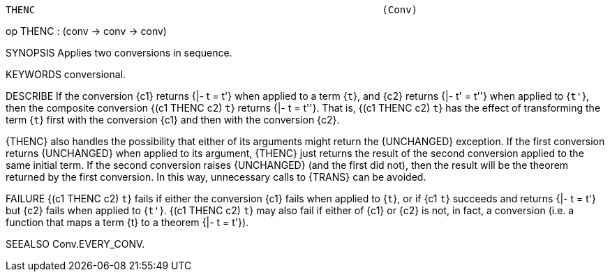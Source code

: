 ----------------------------------------------------------------------
THENC                                                           (Conv)
----------------------------------------------------------------------
op THENC : (conv -> conv -> conv)

SYNOPSIS
Applies two conversions in sequence.

KEYWORDS
conversional.

DESCRIBE
If the conversion {c1} returns {|- t = t'} when applied to a term
{``t``}, and {c2} returns {|- t' = t''} when applied to {``t'``}, then
the composite conversion {(c1 THENC c2) ``t``} returns {|- t = t''}.
That is, {(c1 THENC c2) ``t``} has the effect of transforming the term
{``t``} first with the conversion {c1} and then with the conversion
{c2}.

{THENC} also handles the possibility that either of its arguments
might return the {UNCHANGED} exception.  If the first conversion
returns {UNCHANGED} when applied to its argument, {THENC} just returns
the result of the second conversion applied to the same initial term.
If the second conversion raises {UNCHANGED} (and the first did not),
then the result will be the theorem returned by the first conversion.
In this way, unnecessary calls to {TRANS} can be avoided.

FAILURE
{(c1 THENC c2) ``t``} fails if either the conversion {c1} fails when
applied to {``t``}, or if {c1 ``t``} succeeds and returns {|- t = t'}
but {c2} fails when applied to {``t'``}.  {(c1 THENC c2) ``t``} may
also fail if either of {c1} or {c2} is not, in fact, a conversion
(i.e. a function that maps a term {t} to a theorem {|- t = t'}).

SEEALSO
Conv.EVERY_CONV.

----------------------------------------------------------------------
